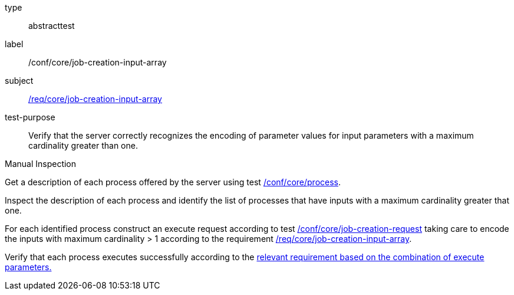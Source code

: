 [[ats_core_job-creation-input-array]]
[requirement]
====
[%metadata]
type:: abstracttest
label:: /conf/core/job-creation-input-array
subject:: <<req_core_job-creations-input-array,/req/core/job-creation-input-array>>
test-purpose:: Verify that the server correctly recognizes the encoding of parameter values for input parameters with a maximum cardinality greater than one.

[.component,class=test method type]
--
Manual Inspection
--

[.component,class=test method]
=====
[.component,class=step]
--
Get a description of each process offered by the server using test <<ats_core_process,/conf/core/process>>.
--

[.component,class=step]
--
Inspect the description of each process and identify the list of processes that have inputs with a maximum cardinality greater that one.
--

[.component,class=step]
--
For each identified process construct an execute request according to test <<ats_core_job-creation-request,/conf/core/job-creation-request>> taking care to encode the inputs with maximum cardinality > 1 according to the requirement <<req_core_job-creation-input-array,/req/core/job-creation-input-array>>.
--

[.component,class=step]
--
Verify that each process executes successfully according to the <<ats-job-creation-success-sync,relevant requirement based on the combination of execute parameters.>>
--
=====
====